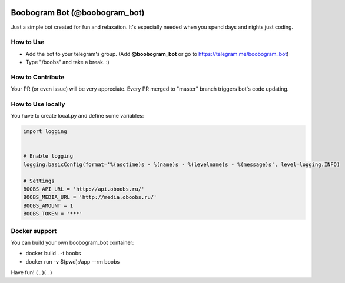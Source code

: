 .. image:: https://travis-ci.org/RafRaf/boobogram-bot.svg?branch=master
    :target: https://travis-ci.org/RafRaf/boobogram-bot
.. image:: https://coveralls.io/repos/github/RafRaf/boobogram-bot/badge.svg?branch=feature/test-coverage

Boobogram Bot (@boobogram_bot)
==============================
Just a simple bot created for fun and relaxation. It's especially needed when you spend days and nights just coding.

How to Use
----------
* Add the bot to your telegram's group. (Add **@boobogram_bot** or go to https://telegram.me/boobogram_bot)
* Type "/boobs" and take a break. :)

How to Contribute
-----------------
Your PR (or even issue) will be very appreciate. Every PR merged to "master" branch triggers bot's code updating.

How to Use locally
----------------------
You have to create local.py and define some variables:

.. code:: python

    import logging


    # Enable logging
    logging.basicConfig(format='%(asctime)s - %(name)s - %(levelname)s - %(message)s', level=logging.INFO)

    # Settings
    BOOBS_API_URL = 'http://api.oboobs.ru/'
    BOOBS_MEDIA_URL = 'http://media.oboobs.ru/'
    BOOBS_AMOUNT = 1
    BOOBS_TOKEN = '***'

Docker support
--------------
You can build your own boobogram_bot container:

* docker build . -t boobs
* docker run -v $(pwd):/app --rm boobs

Have fun! ( . )( . )
